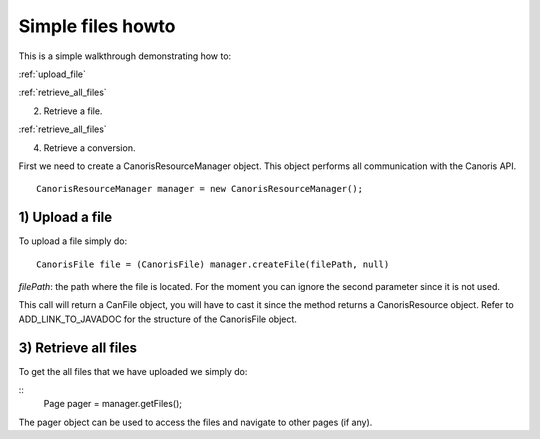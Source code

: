 .. _howto-usage:

Simple files howto
>>>>>>>>>>>>>>>>>>

This is a simple walkthrough demonstrating how to:

:ref:`upload_file`

:ref:`retrieve_all_files`

2) Retrieve a file.

:ref:`retrieve_all_files`

4) Retrieve a conversion.

First we need to create a CanorisResourceManager object. This object performs all communication with the
Canoris API. 

::

  CanorisResourceManager manager = new CanorisResourceManager();

.. _upload_file:

1) Upload a file
----------------

To upload a file simply do:

::

  CanorisFile file = (CanorisFile) manager.createFile(filePath, null)

*filePath*: the path where the file is located.
For the moment you can ignore the second parameter since it is not used.

This call will return a CanFile object, you will have to cast it since the method returns a CanorisResource object.
Refer to ADD_LINK_TO_JAVADOC for the structure of the CanorisFile object.

.. _retrieve_all_files:

3) Retrieve all files
---------------------

To get the all files that we have uploaded we simply do:

::
  Page pager = manager.getFiles();

The pager object can be used to access the files and navigate to other pages (if any).



